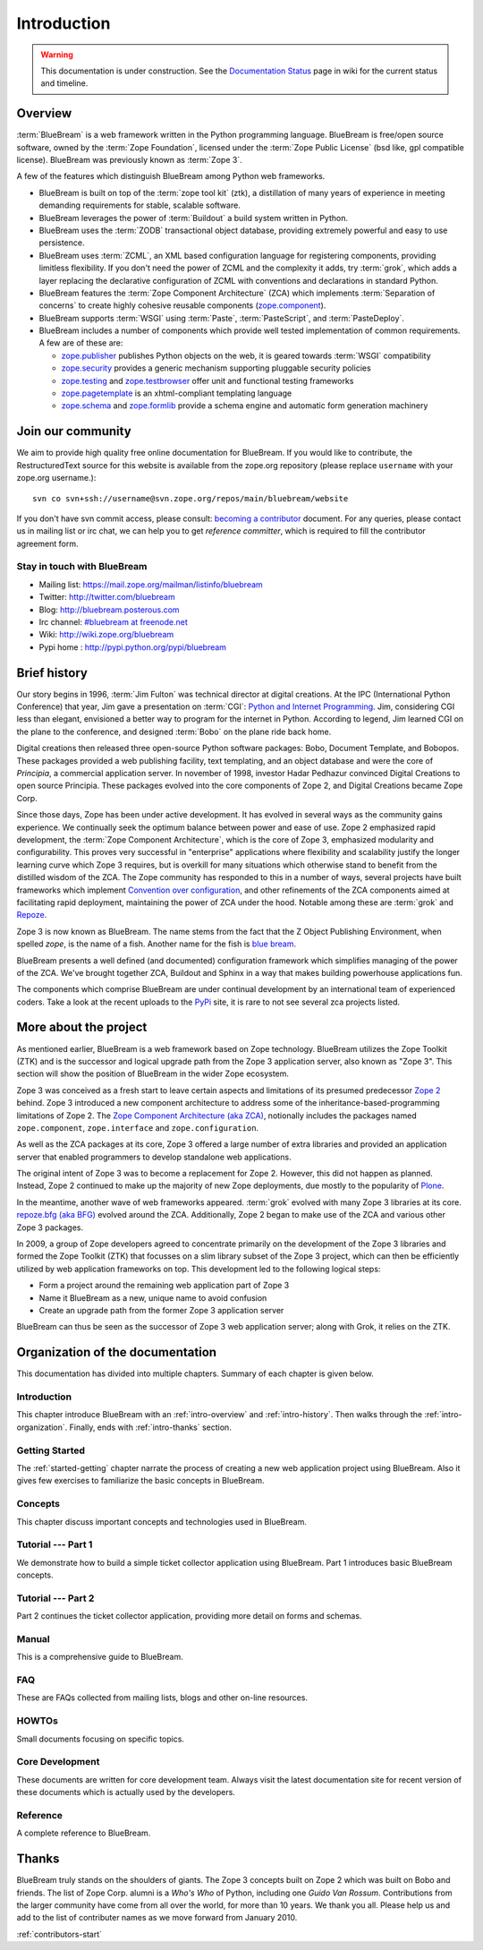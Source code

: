 .. _intro-intro:

Introduction
============

.. warning::

   This documentation is under construction.  See the `Documentation
   Status <http://wiki.zope.org/bluebream/DocumentationStatus>`_ page
   in wiki for the current status and timeline.

.. _intro-overview:

Overview
--------

:term:`BlueBream` is a web framework written in the Python programming
language.  BlueBream is free/open source software, owned by the
:term:`Zope Foundation`, licensed under the :term:`Zope Public License` (bsd
like, gpl compatible license).  BlueBream was previously known 
as :term:`Zope 3`.

A few of the features which distinguish BlueBream among Python web
frameworks.

- BlueBream is built on top of the :term:`zope tool kit` (ztk), a
  distillation of many years of experience in meeting demanding
  requirements for stable, scalable software.

- BlueBream leverages the power of :term:`Buildout` a build
  system written in Python.
  
- BlueBream uses the :term:`ZODB` transactional object database,
  providing extremely powerful and easy to use persistence.
  
- BlueBream uses :term:`ZCML`, an XML based configuration language
  for registering components, providing limitless flexibility.  If
  you don't need the power of ZCML and the complexity it adds, try
  :term:`grok`, which adds a layer replacing the declarative
  configuration of ZCML with conventions and declarations in standard
  Python.

- BlueBream features the :term:`Zope Component Architecture` (ZCA)
  which implements :term:`Separation of concerns` to create highly
  cohesive reusable components (zope.component_).

- BlueBream supports :term:`WSGI` using :term:`Paste`,
  :term:`PasteScript`, and :term:`PasteDeploy`.
  

- BlueBream includes a number of components which provide well tested
  implementation of common requirements.  A few are of these are:
  
  - zope.publisher_ publishes Python objects on the web, it is geared
    towards :term:`WSGI` compatibility

  - zope.security_ provides a generic mechanism supporting pluggable 
    security policies

  - zope.testing_ and zope.testbrowser_ offer unit and functional testing 
    frameworks 

  - zope.pagetemplate_ is an xhtml-compliant templating language

  - zope.schema_ and zope.formlib_ provide a schema engine and 
    automatic form generation machinery

.. _zope.component: http://pypi.python.org/pypi/zope.component
.. _zope.publisher: http://pypi.python.org/pypi/zope.publisher
.. _zope.security: http://pypi.python.org/pypi/zope.security
.. _zope.testing: http://pypi.python.org/pypi/zope.testing
.. _zope.testbrowser: http://pypi.python.org/pypi/zope.testbrowser
.. _zope.pagetemplate: http://pypi.python.org/pypi/zope.pagetemplate
.. _zope.schema: http://pypi.python.org/pypi/zope.schema
.. _zope.formlib: http://pypi.python.org/pypi/zope.formlib

.. _intro-join-community:

Join our community
------------------

We aim to provide high quality free online documentation for
BlueBream.  If you would like to contribute, the RestructuredText
source for this website is available from the zope.org repository
(please replace ``username`` with your zope.org username.)::

 svn co svn+ssh://username@svn.zope.org/repos/main/bluebream/website 

If you don't have svn commit access, please consult: `becoming a
contributor
<http://docs.zope.org/developer/becoming-a-contributor.html>`_
document.  For any queries, please contact us in mailing list or irc
chat, we can help you to get *reference committer*, which is required
to fill the contributor agreement form.

Stay in touch with BlueBream
~~~~~~~~~~~~~~~~~~~~~~~~~~~~

- Mailing list: https://mail.zope.org/mailman/listinfo/bluebream

- Twitter: http://twitter.com/bluebream
   
- Blog: http://bluebream.posterous.com
   
- Irc channel: `#bluebream at freenode.net
  <http://webchat.freenode.net/?randomnick=1&channels=bluebream>`_
   
- Wiki: http://wiki.zope.org/bluebream
   
- Pypi home : http://pypi.python.org/pypi/bluebream

.. _intro-history:

Brief history
-------------

.. FIXME: we need to improve the history

Our story begins in 1996, :term:`Jim Fulton` was technical director
at digital creations.  At the IPC (International Python Conference)
that year, Jim gave a presentation on :term:`CGI`: `Python and
Internet Programming`_.  Jim, considering CGI less than elegant,
envisioned a better way to program for the internet in Python.
According to legend, Jim learned CGI on the plane to the conference,
and designed :term:`Bobo` on the plane ride back home.

Digital creations then released three open-source Python software
packages: Bobo, Document Template, and Bobopos.  These packages
provided a web publishing facility, text templating, and an object
database and were the core of *Principia*, a commercial application
server.  In november of 1998, investor Hadar Pedhazur convinced
Digital Creations to open source Principia.  These packages evolved
into the core components of Zope 2, and Digital Creations became Zope
Corp.

Since those days, Zope has been under active development.  It has
evolved in several ways as the community gains experience.  We
continually seek the optimum balance between power and ease of use.
Zope 2 emphasized rapid development, the :term:`Zope Component
Architecture`, which is the core of Zope 3, emphasized modularity and
configurability.  This proves very successful in "enterprise"
applications where flexibility and scalability justify the longer
learning curve which Zope 3 requires, but is overkill for many
situations which otherwise stand to benefit from the distilled wisdom
of the ZCA.  The Zope community has responded to this in a number of
ways, several projects have built frameworks which implement
`Convention over configuration`_, and other refinements of the ZCA
components aimed at facilitating rapid deployment, maintaining the
power of ZCA under the hood.  Notable among these are :term:`grok`
and Repoze_.

Zope 3 is now known as BlueBream.  The name stems from the fact that
the Z Object Publishing Environment, when spelled `zope`, is the name
of a fish.  Another name for the fish is `blue bream`_.

BlueBream presents a well defined (and documented) configuration
framework which simplifies managing of the power of the ZCA.  We've
brought together ZCA, Buildout and Sphinx in a way that makes
building powerhouse applications fun.

The components which comprise BlueBream are under continual development by an
international team of experienced coders.  Take a look at the recent uploads to
the `PyPi`_ site, it is rare to not see several zca projects listed.

.. _Convention over configuration: http://en.wikipedia.org/wiki/Convention_over_configuration

.. _python and Internet Programming: http://www.python.org/workshops/1996-06/agenda.html 

.. _Repoze: http://repoze.org/
.. _Blue bream: http://en.wikipedia.org/wiki/Blue_bream
.. _PyPi: http://pypi.python.org/pypi
.. _intro-organization:

More about the project
----------------------

As mentioned earlier, BlueBream is a web framework based on Zope
technology.  BlueBream utilizes the Zope Toolkit (ZTK) and is the
successor and logical upgrade path from the Zope 3 application
server, also known as "Zope 3".  This section will show the position
of BlueBream in the wider Zope ecosystem.

Zope 3 was conceived as a fresh start to leave certain aspects and
limitations of its presumed predecessor `Zope 2
<http://docs.zope.org/zope2/zope2book/>`_ behind.  Zope 3 introduced
a new component architecture to address some of the
inheritance-based-programming limitations of Zope 2.  The `Zope
Component Architecture (aka ZCA)
<http://www.muthukadan.net/docs/zca.html>`_, notionally includes the
packages named ``zope.component``, ``zope.interface`` and
``zope.configuration``.

As well as the ZCA packages at its core, Zope 3 offered a large
number of extra libraries and provided an application server that
enabled programmers to develop standalone web applications.

The original intent of Zope 3 was to become a replacement for Zope 2.
However, this did not happen as planned.  Instead, Zope 2 continued
to make up the majority of new Zope deployments, due mostly to the
popularity of `Plone <http://plone.org>`_.

In the meantime, another wave of web frameworks appeared.
:term:`grok` evolved with many Zope 3 libraries at its core.
`repoze.bfg (aka BFG) <http://bfg.repoze.org>`_ evolved around the
ZCA.  Additionally, Zope 2 began to make use of the ZCA and various
other Zope 3 packages.

In 2009, a group of Zope developers agreed to concentrate primarily
on the development of the Zope 3 libraries and formed the Zope
Toolkit (ZTK) that focusses on a slim library subset of the Zope 3
project, which can then be efficiently utilized by web application
frameworks on top.  This development led to the following logical
steps:

- Form a project around the remaining web application part of Zope 3

- Name it BlueBream as a new, unique name to avoid confusion

- Create an upgrade path from the former Zope 3 application server

BlueBream can thus be seen as the successor of Zope 3 web application
server; along with Grok, it relies on the ZTK.

Organization of the documentation
---------------------------------

This documentation has divided into multiple chapters.  Summary of
each chapter is given below.

Introduction
~~~~~~~~~~~~

This chapter introduce BlueBream with an :ref:`intro-overview` and
:ref:`intro-history`.  Then walks through the
:ref:`intro-organization`.  Finally, ends with :ref:`intro-thanks`
section.

Getting Started
~~~~~~~~~~~~~~~

The :ref:`started-getting` chapter narrate the process of creating a
new web application project using BlueBream.  Also it gives few
exercises to familiarize the basic concepts in BlueBream.

Concepts
~~~~~~~~

This chapter discuss important concepts and technologies used in
BlueBream.

Tutorial --- Part 1
~~~~~~~~~~~~~~~~~~~

We demonstrate how to build a simple ticket collector
application using BlueBream. Part 1 introduces basic BlueBream concepts.

Tutorial --- Part 2
~~~~~~~~~~~~~~~~~~~

Part 2 continues the ticket collector application, providing more detail
on forms and schemas.

Manual
~~~~~~

This is a comprehensive guide to BlueBream.

FAQ
~~~

These are FAQs collected from mailing lists, blogs and other on-line
resources.

HOWTOs
~~~~~~

Small documents focusing on specific topics.

Core Development
~~~~~~~~~~~~~~~~

These documents are written for core development team.  Always visit
the latest documentation site for recent version of these documents
which is actually used by the developers.

Reference
~~~~~~~~~

A complete reference to BlueBream.

.. _intro-thanks:

Thanks
------

BlueBream truly stands on the shoulders of giants. The Zope 3 concepts
built on Zope 2 which was built on Bobo and friends. The list of Zope Corp.
alumni is a *Who's Who* of Python, including one *Guido Van Rossum*.
Contributions from the larger community have come from all over the world, for
more than 10 years. We thank you all. Please help us and add to the list of
contributer names as we move forward from January 2010.

:ref:`contributors-start` 

.. raw:: html

  <div id="disqus_thread"></div><script type="text/javascript"
  src="http://disqus.com/forums/bluebream/embed.js"></script><noscript><a
  href="http://disqus.com/forums/bluebream/?url=ref">View the
  discussion thread.</a></noscript><a href="http://disqus.com"
  class="dsq-brlink">blog comments powered by <span
  class="logo-disqus">Disqus</span></a>
